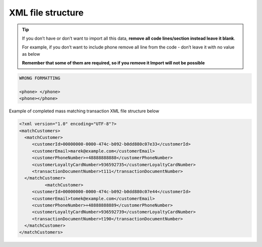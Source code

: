 .. index::
   single: xml_transaction_mass_matching

XML file structure
==================

.. tip:: 

    If you don’t have or don’t want to import all this data, **remove all code lines/section instead leave it blank**. 
   
    For example, if you don’t want to include phone remove all line from the code - don’t leave it with no value as below
    
    **Remember that some of them are required, so if you remove it Import will not be possible**


.. code-block:: bash

     WRONG FORMATTING
     
     <phone> </phone>
     <phone></phone>


Example of completed mass matching transaction XML file structure below

.. code-block:: json

      <?xml version="1.0" encoding="UTF-8"?>
      <matchCustomers>
        <matchCustomer>
           <customerId>00000000-0000-474c-b092-b0dd880c07e33</customerId>
           <customerEmail>marek@example.com</customerEmail>
           <customerPhoneNumber>+48888888888</customerPhoneNumber>
           <customerLoyaltyCardNumber>936592735</customerLoyaltyCardNumber>
           <transactionDocumentNumber>t111</transactionDocumentNumber>
        </matchCustomer>
		<matchCustomer>
           <customerId>00000000-0000-474c-b092-b0dd880c07e44</customerId>
           <customerEmail>tomek@example.com</customerEmail>
           <customerPhoneNumber>+48888888889</customerPhoneNumber>
           <customerLoyaltyCardNumber>936592739</customerLoyaltyCardNumber>
           <transactionDocumentNumber>t190</transactionDocumentNumber>
        </matchCustomer>
      </matchCustomers>

